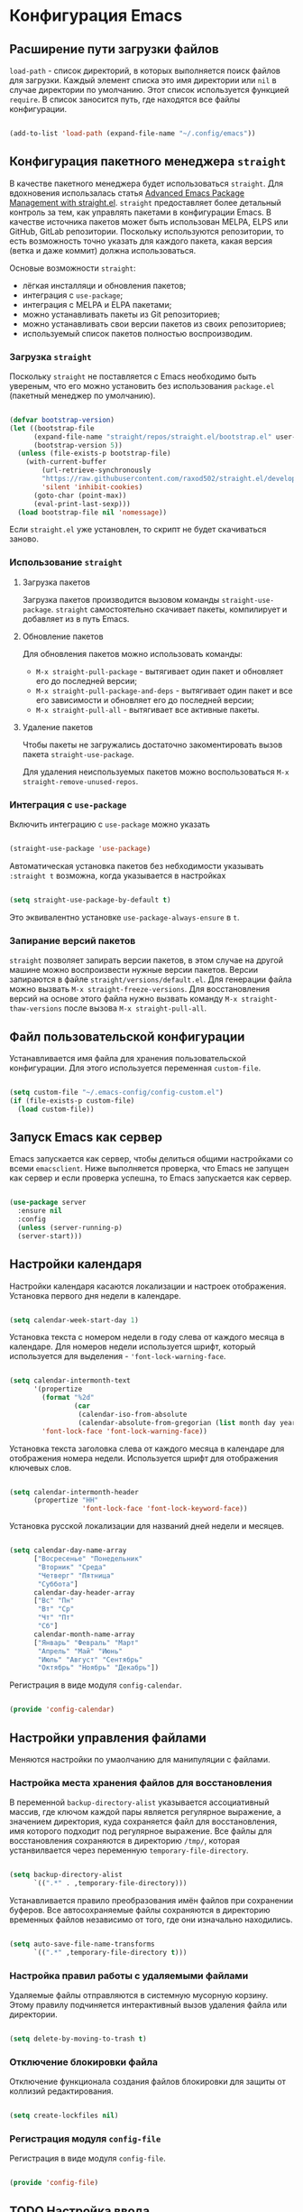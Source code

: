 * Конфигурация Emacs
** Расширение пути загрузки файлов

~load-path~ - список директорий, в которых выполняется поиск файлов для загрузки.
Каждый элемент списка это имя директории или ~nil~ в случае директории по умолчанию.
Этот список используется функцией ~require~.
В список заносится путь, где находятся все файлы конфигурации.

#+begin_src emacs-lisp :tangle ~/.config/emacs/init.el :mkdirp yes

(add-to-list 'load-path (expand-file-name "~/.config/emacs"))

#+end_src

** Конфигурация пакетного менеджера ~straight~

В качестве пакетного менеджера будет использоваться ~straight~.
Для вдохновения использалась статья [[https://systemcrafters.net/advanced-package-management/using-straight-el/][Advanced Emacs Package Management with straight.el]].
~straight~ предоставляет более детальный контроль за тем, как управлять пакетами в конфигурации Emacs. В качестве источника пакетов может быть использован MELPA, ELPS или GitHub, GitLab репозитории.
Поскольку используются репозитории, то есть возможность точно указать для каждого пакета, какая версия (ветка и даже коммит) должна использоваться.

Основые возможности ~straight~:
- лёгкая инсталляци и обновления пакетов;
- интеграция с ~use-package~;
- интеграция с MELPA и ELPA пакетами;
- можно устанавливать пакеты из Git репозиториев;
- можно устанавливать свои версии пакетов из своих репозиториев;
- используемый список пакетов полностью воспроизводим.

*** Загрузка ~straight~

Поскольку ~straight~ не поставляется с Emacs необходимо быть увереным, что его можно установить без использования ~package.el~ (пакетный менеджер по умолчанию).

#+begin_src emacs-lisp :tangle ~/.config/emacs/init.el :mkdirp yes

(defvar bootstrap-version)
(let ((bootstrap-file
      (expand-file-name "straight/repos/straight.el/bootstrap.el" user-emacs-directory))
      (bootstrap-version 5))
  (unless (file-exists-p bootstrap-file)
    (with-current-buffer
        (url-retrieve-synchronously
        "https://raw.githubusercontent.com/raxod502/straight.el/develop/install.el"
        'silent 'inhibit-cookies)
      (goto-char (point-max))
      (eval-print-last-sexp)))
  (load bootstrap-file nil 'nomessage))

#+end_src

Если ~straight.el~ уже установлен, то скрипт не будет скачиваться заново.

*** Использование ~straight~
**** Загрузка пакетов
Загрузка пакетов производится вызовом команды ~straight-use-package~.
~straight~ самостоятельно скачивает пакеты, компилирует и добавляет из в путь Emacs.

**** Обновление пакетов
Для обновления пакетов можно использовать команды:
- ~M-x straight-pull-package~ - вытягивает один пакет и обновляет его до последней версии;
- ~M-x straight-pull-package-and-deps~ - вытягивает один пакет и все его зависимости и обновляет его до последней версии;
- ~M-x straight-pull-all~ - вытягивает все активные пакеты.

**** Удаление пакетов
Чтобы пакеты не загружались достаточно закоментировать вызов пакета ~straight-use-package~.

Для удаления неиспользуемых пакетов можно воспользоваться ~M-x straight-remove-unused-repos~.

*** Интеграция с ~use-package~
Включить интеграцию с ~use-package~ можно указать

#+begin_src emacs-lisp :tangle ~/.config/emacs/init.el :mkdirp yes

(straight-use-package 'use-package)

#+end_src

Автоматическая установка пакетов без небходимости указывать ~:straight t~ возможна, когда указывается в настройках

#+begin_src emacs-lisp :tangle ~/.config/emacs/init.el :mkdirp yes

(setq straight-use-package-by-default t)

#+end_src

Это эквивалентно установке ~use-package-always-ensure~ в ~t~.

*** Запирание версий пакетов

~straight~ позволяет запирать версии пакетов, в этом случае на другой машине можно воспроизвести нужные версии пакетов. Версии запираются в файле ~straight/versions/default.el~.
Для генерации файла можно вызвать ~М-x straight-freeze-versions~.
Для восстановления версий на основе этого файла нужно вызвать команду ~M-x straight-thaw-versions~ после вызова ~M-x straight-pull-all~.

** Файл пользовательской конфигурации
Устанавливается имя файла для хранения пользовательской конфигурации.
Для этого используется переменная ~custom-file~.

#+begin_src emacs-lisp :tangle ~/.config/emacs/init.el :mkdirp yes

(setq custom-file "~/.emacs-config/config-custom.el")
(if (file-exists-p custom-file)
  (load custom-file))

#+end_src

** Запуск Emacs как сервер
Emacs запускается как сервер, чтобы делиться общими настройками со всеми ~emacsclient~.
Ниже выполняется проверка, что Emacs не запущен как сервер и если проверка успешна, то Emacs запускается как сервер.

#+begin_src emacs-lisp :tangle ~/.config/emacs/init.el :mkdirp yes

(use-package server
  :ensure nil
  :config
  (unless (server-running-p)
  (server-start)))

#+end_src

** Настройки календаря

Настройки календаря касаются локализации и настроек отображения.
Установка первого дня недели в календаре.

#+begin_src emacs-lisp :tangle ~/.config/emacs/config-calendar.el :mkdirp yes

(setq calendar-week-start-day 1)

#+end_src

Установка текста с номером недели в году слева от каждого месяца в календаре.
Для номеров недели используется шрифт, который используется для выделения - ~'font-lock-warning-face~.

#+begin_src emacs-lisp :tangle ~/.config/emacs/config-calendar.el :mkdirp yes

(setq calendar-intermonth-text
      '(propertize
        (format "%2d"
                (car
                 (calendar-iso-from-absolute
                 (calendar-absolute-from-gregorian (list month day year)))))
        'font-lock-face 'font-lock-warning-face))

#+end_src

Установка текста заголовка слева от каждого месяца в календаре для отображения номера недели. Используется шрифт для отображения ключевых слов.

#+begin_src emacs-lisp :tangle ~/.config/emacs/config-calendar.el :mkdirp yes

(setq calendar-intermonth-header
      (propertize "НН"
                  'font-lock-face 'font-lock-keyword-face))

#+end_src

Установка русской локализации для названий дней недели и месяцев.
#+begin_src emacs-lisp :tangle ~/.config/emacs/config-calendar.el :mkdirp yes

(setq calendar-day-name-array
      ["Восресенье" "Понедельник"
       "Вторник" "Среда"
       "Четверг" "Пятница"
       "Суббота"]
      calendar-day-header-array
      ["Вс" "Пн"
       "Вт" "Ср"
       "Чт" "Пт"
       "Сб"]
      calendar-month-name-array
      ["Январь" "Февраль" "Март"
       "Апрель" "Май" "Июнь"
       "Июль" "Август" "Сентябрь"
       "Октябрь" "Ноябрь" "Декабрь"])

#+end_src

Регистрация в виде модуля ~config-calendar~.

#+begin_src emacs-lisp :tangle ~/.config/emacs/config-calendar.el :mkdirp yes

(provide 'config-calendar)

#+end_src

** Настройки управления файлами
Меняются настройки по умаолчанию для манипуляции с файлами.

*** Настройка места хранения файлов для восстановления
В переменной ~backup-directory-alist~ указывается ассоциативный массив, где ключом каждой пары является регулярное выражение, а значением директория, куда сохраняется файл для восстановления, имя которого подходит под регулярное выражение.
Все файлы для восстановления сохраняются в директорию ~/tmp/~, которая устанвилвается через переменную ~temporary-file-directory~.

#+begin_src emacs-lisp :tangle ~/.config/emacs/config-file.el :mkdirp yes

(setq backup-directory-alist
      `((".*" . ,temporary-file-directory)))

#+end_src

Устанавливается правило преобразования имён файлов при сохранении буферов. Все автосохраняемые файлы сохраняются в директорию временных файлов независимо от того, где они изначально находились.

#+begin_src emacs-lisp :tangle ~/.config/emacs/config-file.el :mkdirp yes

(setq auto-save-file-name-transforms
      `((".*" ,temporary-file-directory t)))

#+end_src

*** Настройка правил работы с удаляемыми файлами

Удаляемые файлы отправляются в системную мусорную корзину.
Этому правилу подчиняется интерактивный вызов удаления файла или директории.

#+begin_src emacs-lisp :tangle ~/.config/emacs/config-file.el :mkdirp yes

(setq delete-by-moving-to-trash t)

#+end_src

*** Отключение блокировки файла

Отключение функционала создания файлов блокировки для защиты от коллизий редактирования.

#+begin_src emacs-lisp :tangle ~/.config/emacs/config-file.el :mkdirp yes

(setq create-lockfiles nil)

#+end_src

*** Регистрация модуля ~config-file~

Регистрация в виде модуля ~config-file~.

#+begin_src emacs-lisp :tangle ~/.config/emacs/config-file.el :mkdirp yes

(provide 'config-file)

#+end_src


** TODO Настройка ввода

#+begin_src emacs-lisp :tangle ~/.config/emacs/config-input.el :mkdirp yes

;;------------------------------------------------------------------------------
;; set default font
;;------------------------------------------------------------------------------

(if (find-font (font-spec :name "Iosevka Comfy"))
  (set-face-attribute 'default nil :font "Iosevka Comfy" :height 180))

;; Set the fixed pitch face
(if (find-font (font-spec :name "Iosevka Comfy"))
  (set-face-attribute 'fixed-pitch nil
                    :font "Iosevka Comfy"
                    :weight 'regular
                    :height 180))

;; ;; Set the fixed pitch face
;; (if (find-font (font-spec :name "JetBrains Mono"))
;;   (set-face-attribute 'fixed-pitch nil
;;                     :font "JetBrains Mono"
;;                     :weight 'regular
;;                     :height 180))

(if (find-font (font-spec :name "Iosevka Comfy Duo"))
  (set-face-attribute 'variable-pitch nil
                    ;; :font "Cantarell"
                    :font "Iosevka Comfy Duo"
                    :height 245
                    :weight 'regular))

;; (if (find-font (font-spec :name "Iosevka Aile"))
;;   (set-face-attribute 'variable-pitch nil
;;                     ;; :font "Cantarell"
;;                     :font "Iosevka Aile"
;;                     :height 245
;;                     :weight 'regular))


;;------------------------------------------------------------------------------
;; setup default input method to russian-computer
;;------------------------------------------------------------------------------
(setq default-input-method "russian-computer")


;;------------------------------------------------------------------------------
;; setup default coding system - UTF-8
;;------------------------------------------------------------------------------
(set-default-coding-systems 'utf-8)

;;------------------------------------------------------------------------------
;; disable beep sound
;;------------------------------------------------------------------------------
(setq visible-bell 1)
(setq ring-bell-function 'ignore)

(provide 'config-input)

#+end_src

** TODO Настройки буфера

#+begin_src emacs-lisp :tangle ~/.config/emacs/config-buffer.el :mkdirp yes

  ;;------------------------------------------------------------------------------
  ;; enable line numbers
  ;;------------------------------------------------------------------------------
  ;;(global-linum-mode t)


  ;;------------------------------------------------------------------------------
  ;; visualization of matching parens
  ;;------------------------------------------------------------------------------
  (show-paren-mode t)


  ;;------------------------------------------------------------------------------
  ;; list of tab stop positions
  ;;------------------------------------------------------------------------------
  (setq tab-stop-list (number-sequence 4 120 4))


  ;;------------------------------------------------------------------------------
  ;; show column in the mode line
  ;;------------------------------------------------------------------------------
  ;; (column-number-mode 1)

  (column-number-mode)
  (setq display-line-numbers 'relative)

  ;; Enable line numbers for some modes
  (dolist (mode '(;;text-mode-hook
		    ;;conf-mode-hook
		    prog-mode-hook))
    (add-hook mode (lambda () (display-line-numbers-mode 1))))
    ;; (add-hook mode (lambda () (highlight-indent-guides-mode 1))))

  ;; Override some modes which derive from the above
  (dolist (mode '(org-mode-hook))
    (add-hook mode (lambda () (display-line-numbers-mode 0))))
    ;; (add-hook mode (lambda () (highlight-indent-guides-mode 0))))

  ;;------------------------------------------------------------------------------
  ;; toggle line highlighting
  ;;------------------------------------------------------------------------------
  (global-hl-line-mode 1)


  ;;------------------------------------------------------------------------------
  ;; trailing whitespace is unnecessary
  ;;------------------------------------------------------------------------------
  (add-hook 'before-save-hook (lambda() (delete-trailing-whitespace)))

  ;;------------------------------------------------------------------------------
  ;; do not truncate lines
  ;;------------------------------------------------------------------------------
  (setq-default truncate-lines t)

  ;;------------------------------------------------------------------------------
  ;; getting rid of the “yes or no” prompt and replace it with “y or n”
  ;;------------------------------------------------------------------------------
  (fset 'yes-or-no-p 'y-or-n-p)

  ;;------------------------------------------------------------------------------
  ;; getting rid the annoying confirmation if a file or ddddddd dddd
  ;; buffer does not exist when you use C-x C-f or C-x b.
  ;; ------------------------------------------------------------------------------
  (setq confirm-nonexistent-file-or-buffer nil)

  ;;------------------------------------------------------------------------------
  ;; kill a buffer with a live process attached to it
  ;;------------------------------------------------------------------------------
  (setq kill-buffer-query-functions
    (remq 'process-kill-buffer-query-function
	    kill-buffer-query-functions))

  ;;------------------------------------------------------------------------------
  ;; Whether to add a newline automatically at the end of the file.
  ;; A value of t means do this only when the file is about to be saved.
  ;;------------------------------------------------------------------------------
  (setq require-final-newline t)


  ;; helps with easily switching between windows based on a predefined set of keys used to identify each.
  (use-package ace-window
    :bind (("M-o" . ace-window))
    :custom
    (aw-scope 'frame)
    (aw-keys '(?a ?s ?d ?f ?g ?h ?j ?k ?l))
    (aw-minibuffer-flag t)
    :config
    (ace-window-display-mode 1))

  (use-package anzu
    :after isearch
    ;; :disabled				; using ivy + swiper
    :config
    (global-anzu-mode))

(use-package multiple-cursors
  :requires (cl-lib)
  :custom
  (mc/always-run-for-all t)
  :bind
  (("C-M-<mouse-3>" . mc/add-cursor-on-click)))


(use-package page-break-lines)

(use-package emojify
  :requires (seq ht)
  :commands emojify-mode)


  (provide 'config-buffer)

#+end_src


** TODO Настройки минибуфера

#+begin_src emacs-lisp :tangle ~/.config/emacs/config-minibuffer.el :mkdirp yes

      ;; Enable richer annotations using the Marginalia package
      (use-package marginalia
	;; Either bind `marginalia-cycle` globally or only in the minibuffer
	:bind (;; ("M-A" . marginalia-cycle)
	       :map minibuffer-local-map
	       ("M-A" . marginalia-cycle))
	;; The :init configuration is always executed (Not lazy!)
	:init
	;; Must be in the :init section of use-package such that the mode gets
	;; enabled right away. Note that this forces loading the package.
	(marginalia-mode))

      (use-package embark
	:bind
	(("C-." . embark-act)))


	;; Enable vertico
	(use-package vertico
	  :straight (:files (:defaults "extensions/*"))
	  :init
	  (vertico-mode)

	  ;; Grow and shrink the Vertico minibuffer
	  (setq vertico-resize t)

	  ;; Optionally enable cycling for `vertico-next' and `vertico-previous'.
	  (setq vertico-cycle t)
	  (setq vertico-multiform-commands
		   '((consult-line reverse buffer)
		     (consult-imenu reverse buffer)
		     (consult-grep reverse buffer)))

	   ;; (setq vertico-multiform-categories
	   ;;       '((file buffer grid)
	   ;;         (imenu (:not indexed mouse))
	   ;;         (symbol (vertico-sort-function . vertico-sort-alpha))))

	  (vertico-multiform-mode))

	;; Optionally use the `orderless' completion style. See
	;; `+orderless-dispatch' in the Consult wiki for an advanced Orderless style
	;; dispatcher. Additionally enable `partial-completion' for file path
	;; expansion. `partial-completion' is important for wildcard support.
	;; Multiple files can be opened at once with `find-file' if you enter a
	;; wildcard. You may also give the `initials' completion style a try.
	(use-package orderless
	  :init
	  ;; Configure a custom style dispatcher (see the Consult wiki)
	  ;; (setq orderless-style-dispatchers '(+orderless-dispatch)
	  ;;       orderless-component-separator #'orderless-escapable-split-on-space)
	  (setq completion-styles '(orderless basic)
		  completion-category-defaults nil
		  completion-category-overrides '((file (styles . (partial-completion))))))

    ;; Example configuration for Consult
    (use-package consult
      ;; Replace bindings. Lazily loaded due by `use-package'.
      :bind (;; C-c bindings in `mode-specific-map'
	     ("C-c M-x" . consult-mode-command)
	     ("C-c h" . consult-history)
	     ("C-c k" . consult-kmacro)
	     ("C-c m" . consult-man)
	     ("C-c i" . consult-info)
	     ([remap Info-search] . consult-info)
	     ;; C-x bindings in `ctl-x-map'
	     ("C-x M-:" . consult-complex-command)     ;; orig. repeat-complex-command
	     ("C-x b" . consult-buffer)                ;; orig. switch-to-buffer
	     ("C-x 4 b" . consult-buffer-other-window) ;; orig. switch-to-buffer-other-window
	     ("C-x 5 b" . consult-buffer-other-frame)  ;; orig. switch-to-buffer-other-frame
	     ("C-x r b" . consult-bookmark)            ;; orig. bookmark-jump
	     ("C-x p b" . consult-project-buffer)      ;; orig. project-switch-to-buffer
	     ;; Custom M-# bindings for fast register access
	     ("M-#" . consult-register-load)
	     ("M-'" . consult-register-store)          ;; orig. abbrev-prefix-mark (unrelated)
	     ("C-M-#" . consult-register)
	     ;; Other custom bindings
	     ("M-y" . consult-yank-pop)                ;; orig. yank-pop
	     ;; M-g bindings in `goto-map'
	     ("M-g e" . consult-compile-error)
	     ("M-g f" . consult-flymake)               ;; Alternative: consult-flycheck
	     ("M-g g" . consult-goto-line)             ;; orig. goto-line
	     ("M-g M-g" . consult-goto-line)           ;; orig. goto-line
	     ("M-g o" . consult-outline)               ;; Alternative: consult-org-heading
	     ("M-g m" . consult-mark)
	     ("M-g k" . consult-global-mark)
	     ("M-g i" . consult-imenu)
	     ("M-g I" . consult-imenu-multi)
	     ;; M-s bindings in `search-map'
	     ("M-s d" . consult-find)
	     ("M-s D" . consult-locate)
	     ("M-s g" . consult-grep)
	     ("M-s G" . consult-git-grep)
	     ("M-s r" . consult-ripgrep)
	     ("M-s l" . consult-line)
	     ("M-s L" . consult-line-multi)
	     ("M-s k" . consult-keep-lines)
	     ("M-s u" . consult-focus-lines)
	     ;; Isearch integration
	     ("M-s e" . consult-isearch-history)
	     :map isearch-mode-map
	     ("M-e" . consult-isearch-history)         ;; orig. isearch-edit-string
	     ("M-s e" . consult-isearch-history)       ;; orig. isearch-edit-string
	     ("M-s l" . consult-line)                  ;; needed by consult-line to detect isearch
	     ("M-s L" . consult-line-multi)            ;; needed by consult-line to detect isearch
	     ;; Minibuffer history
	     :map minibuffer-local-map
	     ("M-s" . consult-history)                 ;; orig. next-matching-history-element
	     ("M-r" . consult-history))                ;; orig. previous-matching-history-element

      ;; Enable automatic preview at point in the *Completions* buffer. This is
      ;; relevant when you use the default completion UI.
      :hook (completion-list-mode . consult-preview-at-point-mode)

      ;; The :init configuration is always executed (Not lazy)
      :init

      ;; Optionally configure the register formatting. This improves the register
      ;; preview for `consult-register', `consult-register-load',
      ;; `consult-register-store' and the Emacs built-ins.
      (setq register-preview-delay 0.5
	    register-preview-function #'consult-register-format)

      ;; Optionally tweak the register preview window.
      ;; This adds thin lines, sorting and hides the mode line of the window.
      (advice-add #'register-preview :override #'consult-register-window)

      ;; Use Consult to select xref locations with preview
      (setq xref-show-xrefs-function #'consult-xref
	    xref-show-definitions-function #'consult-xref)

      ;; Configure other variables and modes in the :config section,
      ;; after lazily loading the package.
      :config

      ;; Optionally configure preview. The default value
      ;; is 'any, such that any key triggers the preview.
      ;; (setq consult-preview-key 'any)
      ;; (setq consult-preview-key "M-.")
      ;; (setq consult-preview-key '("S-<down>" "S-<up>"))
      ;; For some commands and buffer sources it is useful to configure the
      ;; :preview-key on a per-command basis using the `consult-customize' macro.
      (consult-customize
       consult-theme :preview-key '(:debounce 0.2 any)
       consult-ripgrep consult-git-grep consult-grep
       consult-bookmark consult-recent-file consult-xref
       consult--source-bookmark consult--source-file-register
       consult--source-recent-file consult--source-project-recent-file
       ;; :preview-key "M-."
       :preview-key '(:debounce 0.4 any))

      ;; Optionally configure the narrowing key.
      ;; Both < and C-+ work reasonably well.
      (setq consult-narrow-key "<") ;; "C-+"

      ;; Optionally make narrowing help available in the minibuffer.
      ;; You may want to use `embark-prefix-help-command' or which-key instead.
      (define-key consult-narrow-map (vconcat consult-narrow-key "?") #'consult-narrow-help)

      ;; By default `consult-project-function' uses `project-root' from project.el.
      ;; Optionally configure a different project root function.
      ;;;; 1. project.el (the default)
      ;; (setq consult-project-function #'consult--default-project--function)
      ;;;; 2. vc.el (vc-root-dir)
      ;; (setq consult-project-function (lambda (_) (vc-root-dir)))
      ;;;; 3. locate-dominating-file
      ;; (setq consult-project-function (lambda (_) (locate-dominating-file "." ".git")))
      ;;;; 4. projectile.el (projectile-project-root)
      ;; (autoload 'projectile-project-root "projectile")
      ;; (setq consult-project-function (lambda (_) (projectile-project-root)))
      ;;;; 5. No project support
      ;; (setq consult-project-function nil)
    )

(use-package embark-consult)
(use-package consult-recoll)


  (use-package which-key
    :init (which-key-mode)
    :config
    (setq which-key-idle-delay 0.3))

(use-package savehist
  :config
  (setq history-length 25)
  (savehist-mode 1))

(provide 'config-minibuffer)

#+end_src


** TODO Настройка строки состояния

#+begin_src emacs-lisp :tangle ~/.config/emacs/config-statusbar.el :mkdirp yes

(use-package nerd-icons)

(use-package nerd-icons-dired
  :after (nerd-icons)
  :hook
  (dired-mode . nerd-icons-dired-mode))

(use-package nerd-icons-completion
  :after marginalia
  :config
  (nerd-icons-completion-mode)
  (add-hook 'marginalia-mode-hook #'nerd-icons-completion-marginalia-setup))

  (use-package shrink-path)

  (use-package doom-modeline
    :ensure t
    ;; :after (all-the-icons shrink-path dash)
    :after
	  (nerd-icons shrink-path)
    :custom
	  (doom-modeline-height 20)
	  (doom-modeline-buffer-file-name-style 'truncate-all)
	  (doom-modeline-buffer-encoding t)
	  (doom-modeline-vcs-max-length 20)
    :custom-face
	  (mode-line-highlight ((t (:inherit doom-modeline-bar :foreground "black"))))
	  (doom-modeline-buffer-path ((t (:inherit font-lock-comment-face :slant normal))))
    :config
	  (column-number-mode)
    :init
	  (doom-modeline-mode))

  (setq display-time-24hr-format 't)
  (display-time)

  (provide 'config-statusbar)

#+end_src


** TODO Поиск файлов

#+begin_src emacs-lisp :tangle ~/.config/emacs/config-search.el :mkdirp yes
  (use-package ripgrep)

  (use-package deadgrep
  :commands deadgrep
  :bind
  (
   :map deadgrep-mode-map
	("C-c C-e" . deadgrep-edit-mode)))


  (provide 'config-search)


#+end_src


** TODO Темы

#+begin_src emacs-lisp :tangle ~/.config/emacs/config-themes.el :mkdirp yes

  (use-package doom-themes)
  (use-package spacegray-theme)
  (use-package modus-themes)
  (use-package kaolin-themes)
  (use-package tommyh-theme)
  (use-package gruvbox-theme)
  (use-package cyberpunk-theme)
  (use-package ample-theme)
  (use-package moe-theme)
  (use-package alect-themes)
  (use-package afternoon-theme)
  (use-package flatland-theme)
  (use-package gruber-darker-theme)
  (use-package clues-theme)

  (provide 'config-themes)

#+end_src


** TODO Настройка Org

#+begin_src emacs-lisp :tangle ~/.config/emacs/config-org.el :mkdirp yes

(defun mz/org-mode-setup ()
  (org-indent-mode)
  ;; (variable-pitch-mode 1)
  (auto-fill-mode 0)
  (visual-line-mode 1)
  ;; test org-modern
  ;; (mz/set-org-face-attributes)
  ;; (diminish org-indent-mode)
  ;; (global-linum-mode 0) - https://github.com/emacsorphanage/git-gutter/pull/222
  (global-display-line-numbers-mode nil))

;; --------------------------
;; Handling file properties for ‘CREATED’ & ‘LAST_MODIFIED’
;; from https://github.com/zaeph/.emacs.d/blob/4548c34d1965f4732d5df1f56134dc36b58f6577/init.el#L2822-L2875
;;      https://org-roam.discourse.group/t/update-a-field-last-modified-at-save/321
;; --------------------------
(defun mz/org-find-time-file-property (property &optional anywhere)
"Return the position of the time file PROPERTY if it exists.
When ANYWHERE is non-nil, search beyond the preamble."
  (save-excursion
    (goto-char (point-min))
    (let ((first-heading
           (save-excursion
             (re-search-forward org-outline-regexp-bol nil t))))
      (when (re-search-forward (format "^#\\+%s:" property)
                               (if anywhere nil first-heading)
                               t)
        (point)))))

(defun mz/org-has-time-file-property-p (property &optional anywhere)
"Return the position of time file PROPERTY if it is defined.
As a special case, return -1 if the time file PROPERTY exists but
is not defined."
  (when-let ((pos (mz/org-find-time-file-property property anywhere)))
    (save-excursion
      (goto-char pos)
      (if (and (looking-at-p " ")
               (progn (forward-char)
                      (org-at-timestamp-p 'lax)))
          pos
        -1))))

(defun mz/org-set-time-file-property (property &optional anywhere pos)
"Set the time file PROPERTY in the preamble.
When ANYWHERE is non-nil, search beyond the preamble.
If the position of the file PROPERTY has already been computed,
it can be passed in POS."
  (when-let ((pos (or pos
                      (mz/org-find-time-file-property property))))
    (save-excursion
      (goto-char pos)
      (if (looking-at-p " ")
          (forward-char)
        (insert " "))
      (delete-region (point) (line-end-position))
      (let* ((now (format-time-string "[%Y-%m-%d %a %H:%M]")))
        (insert now)))))

(defun mz/org-set-last-modified ()
  "Update the LAST_MODIFIED file property in the preamble."
  (when (derived-mode-p 'org-mode)
    (mz/org-set-time-file-property "LAST_MODIFIED")))


    (use-package org
	:hook ((org-agenda-mode . hack-dir-local-variables-non-file-buffer)
	       (org-mode . mz/org-mode-setup)
	       (before-save . mz/org-set-last-modified))
	:init
	(add-hook 'org-agenda-mode-hook #'hack-dir-local-variables-non-file-buffer)
	(add-hook 'org-mode-hook #'mz/org-mode-setup)
	(add-hook 'before-save-hook #'mz/org-set-last-modified)
	(org-babel-do-load-languages
	 'org-babel-load-languages
	 '((dot . t)
	   (shell  . t)
	   (plantuml . t)))
	:hook
	(org-babel-after-execute . org-redisplay-inline-images)
	:custom
	(org-edit-src-content-indentation 0)
	(org-plantuml-jar-path
	 (expand-file-name "~/.emacs.d/plantuml.jar"))
	(org-confirm-babel-evaluate nil)
	(org-latex-pdf-process
	 '("%latex -shell-escape -interaction nonstopmode -output-directory %o %f"
	   "bibtex %b"
	   "%latex -shell-escape -interaction nonstopmode -output-directory %o %f"
	   "%latex -shell-escape -interaction nonstopmode -output-directory %o %f"))
	:config
	  (setq
	      ;; Edit settings
	      org-auto-align-tags t
	      org-tags-column 90
	      org-fold-catch-invisible-edits 'show-and-error
	      org-special-ctrl-a/e t
	      org-insert-heading-respect-content t

	      ;; Org styling, hide markup etc.
	      org-hide-emphasis-markers t
	      org-pretty-entities t
	      org-ellipsis "…"

	      ;; Agenda styling
	      org-agenda-tags-column 0
	      org-agenda-block-separator ?─
	      org-agenda-time-grid
	      '((daily today require-timed)
	      (800 1000 1200 1400 1600 1800 2000)
	      " ┄┄┄┄┄ " "┄┄┄┄┄┄┄┄┄┄┄┄┄┄┄")
	      org-agenda-current-time-string
	      "◀── now ─────────────────────────────────────────────────"
	      org-enforce-todo-checkbox-dependencies t
	      org-track-ordered-property-with-tag t
	      org-enforce-todo-dependencies t
	      org-startup-folded 'content
	      org-cycle-separator-lines 2
	      )

	;; test org-modern
	;; (setq org-ellipsis " ▾"
	;; 	org-hide-emphasis-markers t
	;; 	org-src-fontify-natively t
	;;       org-fontify-quote-and-verse-blocks t
	;;       org-src-tab-acts-natively t
	;;       org-edit-src-content-indentation 2
	;;       org-hide-block-startup nil
	;;       org-src-preserve-indentation nil
	;;       org-startup-folded 'content
	;;       org-cycle-separator-lines 2
	;;       org-enforce-todo-dependencies t
	;;       org-track-ordered-property-with-tag t
	;;       org-enforce-todo-checkbox-dependencies t)

	(org-toggle-pretty-entities) ;; visual display of super- and subscripts

	(global-set-key "\C-cl" 'org-store-link)
	(global-set-key "\C-ca" 'org-agenda)

	(add-to-list 'auto-mode-alist '("\\.org\\'" . org-mode))

	(setq org-agenda-custom-commands
	      '(("s" "Текущий спринт"
		 ((tags-todo "LEVEL>2+@work+sprint/WAITING"
			     ((org-agenda-overriding-header "\nТекущий спринт. В ожидании\n")
			      (org-agenda-block-separator nil)
			      (org-agenda-prefix-format "")))
		  (tags-todo "LEVEL>2+@work+sprint/NEXT"
			     ((org-agenda-overriding-header "\nТекущий спринт. Следующие задачи\n")
			      (org-agenda-block-separator nil)
			      (org-agenda-prefix-format "")))
		  (tags-todo "LEVEL>2+@work+sprint+TODO=\"IN-PROGRESS\""
			     ((org-agenda-overriding-header "\nТекущий спринт. В работе\n")
			      (org-agenda-block-separator nil)
			      (org-agenda-prefix-format "")))
		  (tags-todo "LEVEL=2+@work+sprint+TODO=\"PROJ\""
			     ((org-agenda-overriding-header "\nТекущий спринт. Проекты\n")
			      (org-agenda-block-separator nil)
			      (org-agenda-remove-tags 't)
			      (org-agenda-prefix-format "")))
		  (agenda "" ((org-agenda-span 7)
			      (org-agenda-prefix-format "%-12:c%?-12t% s")
			      (org-deadline-warning-days 0)
			      (org-agenda-block-separator nil)
			      (org-scheduled-past-days 0)
			    ;; We don't need the `org-agenda-date-today'
			    ;; highlight because that only has a practical
			    ;; utility in multi-day views.
			      (org-agenda-day-face-function (lambda (date) 'org-agenda-date))
			      (org-agenda-format-date "%A %-e %B %Y")
			      (org-agenda-overriding-header "\nАгенда\n")))
		))))

	(require 'org-indent)
	(require 'org-faces)
	(require 'org-tempo)
	;; This is needed as of Org 9.2
	(require 'org-tempo)
	(require 'org-protocol)

	(add-to-list 'org-structure-template-alist '("sh" . "src sh"))
	(add-to-list 'org-structure-template-alist '("el" . "src emacs-lisp"))
	(add-to-list 'org-structure-template-alist '("py" . "src python"))
	(add-to-list 'org-structure-template-alist '("go" . "src go"))
	(add-to-list 'org-structure-template-alist '("yaml" . "src yaml"))
	(add-to-list 'org-structure-template-alist '("json" . "src json"))

	(setq org-todo-repeat-to-state "REPEATING")
	(setq org-refile-targets (quote ((nil :maxlevel . 9)
					 (org-agenda-files :maxlevel . 9))))
	(setq org-agenda-files (list "~/Documents/Org/Inbox.org"
				     "~/Documents/Org/GTD.org"
				     "~/Documents/Org/Work.org"
				     "~/Documents/Org/habits.org"))

	(setq org-capture-templates
	      '(("w"
		  "Default template"
		  entry
		  (file+headline "~/Documents/Org/references.org" "References")
		  "** %:description\n\n  %:link \n\n %:initial"
		  :empty-lines 1
		  :kill-client t)
		("p"
		  "Browser capture selected text"
		  entry
		  (file+headline "~/Documents/Org/references.org" "References")
		  "** %:description\n\n  %:link \n\n %:initial \n\n "
		  :empty-lines 1
		  :kill-client t)
		("L"
		  "Browser capture page"
		  entry
		  (file+headline "~/Documents/Org/references.org" "References")
		  "** %:link \n\n "
		  :empty-lines 1
		  :kill-client t)
		("e" "Drill card Russian <-> English"
		  entry
		  (file+headline "~/Documents/Org/drill/en-rus.org" "Cards")
		  (file "~/.emacs-config/drill-en-rus.orgcptmpl"))
		("i" "Inbox")
		("iy" "Inbox YouTube" entry
		 (file "~/Documents/Org/Inbox.org")
		 "* Посмотреть видео [[%^{YouTube Link}][%^{YouTube Title}]] :youtube:\n %?")
		("ia" "Inbox Article" entry
		 (file "~/Documents/Org/Inbox.org")
		 "* Прочитать статью [[%^{Article Link}][%^{Article Title}]] :article:\n %^{Description} %?")))

	(setq org-agenda-start-with-log-mode t)
	(setq org-log-done 'time)
	(setq org-log-into-drawer t)
	(setq org-agenda-include-diary t)
	(setq org-agenda-skip-deadline-if-done t)
	(setq org-agenda-skip-scheduled-if-done t)
	(setq org-agenda-start-on-weekday nil))

  ;; test org-modern
  (use-package org-superstar
    :after org
    :init
    ;; (setq org-superstar-special-todo-items t)
    :hook (org-mode . (lambda () (org-superstar-mode 1))))

  (require 'ox-md)

  (use-package emacsql)

  ;; (use-package emacsql-sqlite)

  (defun mz/get-org-roam-back-link (file)
  (let (link)
    (when file
	(with-current-buffer
	    (get-file-buffer file)
	  (org-link-make-string
	   (concat "id:" (org-entry-get 1 "ID"))
	   (org-roam-node-title (org-roam-node-from-id (org-entry-get 1 "ID"))))))))

(use-package org-roam
  :after (dash f org emacsql emacsql-sqlite magit-section)
  :init
  (setq org-roam-v2-ack t)
  :custom
  (org-roam-directory "~/Documents/Org/Roam")
  (org-roam-node-display-template "${title:80} ${tags:60}")
  (org-roam-capture-templates
    '(("d" "default" plain "%?" :if-new
	 (file+head "%<%Y%m%d%H%M%S>.org" "#+TITLE: ${title}\n#+CREATED: %U\n#+LAST_MODIFIED: %U\n#+ROAM_ALIASES: \n#+FILETAGS: ")
	 :unnarrowed t)
    ("e" "entry" entry "%i"
	:target (file+head
		      "%<%Y%m%d%H%M%S>.org"
		      "#+TITLE: ${title}\n#+CREATED: %U\n#+LAST_MODIFIED: %U\n#+ROAM_ALIASES: \n#+FILETAGS: \n\nsource::%(mz/get-org-roam-back-link (org-capture-get :original-file))\n\n")
		      :unnarrowed t)))

  :bind (("C-c n l" . org-roam-buffer-toggle)
	   ("C-c n f" . org-roam-node-find)
	   ("C-c n i" . org-roam-node-insert)
	   :map org-mode-map
	   ("C-M-i"   . completion-at-point))
  :config
  (org-roam-db-autosync-enable))

(use-package org-roam-ui
  :after org-roam
  :straight
    (:host github :repo "org-roam/org-roam-ui" :branch "main" :files ("*.el" "out"))
  :config
  (setq org-roam-ui-sync-theme t
	  org-roam-ui-follow t
	  org-roam-ui-update-on-save t
	  org-roam-ui-open-on-start t))

(use-package org-ql)

(use-package deft
  :after org-roam
  :bind
  ("C-c n d" . deft)
  :custom
  (deft-recursive t)
  (deft-use-filter-string-for-filename t)
  (deft-default-extension "org")
  (deft-directory org-roam-directory))

(use-package org-roam-ql
  :straight (org-roam-ql :type git :host github :repo "ahmed-shariff/org-roam-ql"
                         :files (:defaults (:exclude "org-roam-ql-ql.el")))
  :after (org-roam)
  :bind ((:map org-roam-mode-map
               ;; Have org-roam-ql's transient available in org-roam-mode buffers
               ("v" . org-roam-ql-buffer-dispatch)
               :map minibuffer-mode-map
               ;; Be able to add titles in queries while in minibuffer.
               ;; This is similar to `org-roam-node-insert', but adds
               ;; only title as a string.
               ("C-c n i" . org-roam-ql-insert-node-title))))

(straight-use-package '(org-similarity :type git :host github :repo
    "brunoarine/org-similarity" :branch "main"))
(use-package org-similarity
	     :init
	    ;; Directory to scan for possibly similar documents.
	    ;; org-roam users might want to change it to `org-roam-directory'.
	    (setq org-similarity-directory "~/Documents/Org/Roam")

	    ;; Filename extension to scan for similar text. By default, it will
            ;; only scan Org-mode files, but you can change it to scan other
            ;; kind of files as well.
            (setq org-similarity-file-extension-pattern "*.org")

	    ;; Changing this value will impact stopwords filtering and word stemmer.
	    ;; The following languages are supported: Arabic, Danish, Dutch, English, Finnish,
            ;; French, German, Hungarian, Italian, Norwegian, Portuguese, Romanian, Russian,
            ;; Spanish and Swedish.
            (setq org-similarity-language "russian")

	    ;; Algorithm to use when generating the scores list. The possible choices are
	    ;; `tfidf' or `bm25'. Default is `tfidf' and it generally works better in
            ;; most cases. However, `bm25' may be a bit more robust in rare cases, depending
            ;; on the size of your notes.
            (setq org-similarity-algorithm "tfidf")

            ;; How many similar entries to list at the end of the buffer.
            (setq org-similarity-number-of-documents 10)

	    ;; Minimum document size (in number of characters) to be included in the corpus.
            ;; It includes every character, including the file properties drawer.
            ;; Default is 0 (include all documents, even empty ones).
            (setq org-similarity-min-chars 0)

            ;; Whether to prepend the list entries with similarity scores.
            (setq org-similarity-show-scores 't)

	    ;; Similarity score threshold. All results with a similarity score below this
            ;; value will be omitted from the final list.
            ;; Default is 0.05.
            (setq org-similarity-threshold 0.05)

	    ;; Whether the resulting list of similar documents will point to ID property or
            ;; filename. Default is nil.
            ;; However, I recommend setting it to `t' if you use `org-roam' v2.
            (setq org-similarity-use-id-links 't)

            ;; Scan for files inside `org-similarity-directory' recursively.
            (setq org-similarity-recursive-search nil)

	    ;; Filepath to a custom Python interpreter (e.g. '/path/to/venv/bin/python'
	    ;; If the package's requirements aren't met, `org-similarity' will try to
	    ;; install or upgrade them automatically. If `nil', the package will create
	    ;; and use a virtual environment in the same directory where `org-similarity'
	    ;; is located (usually `~/.emacs.d/.local' if you installed via a package
            ;; manager, or in the path where you cloned this repo and loaded the package
            ;; manually).
            (setq org-similarity-custom-python-interpreter "/usr/bin/python3")

	    ;; Remove first result from the scores list. Useful if the current buffer is
            ;; saved in the searched directory, and you don't want to see it included
            ;; in the list. Default is nil."
            (setq org-similarity-remove-first nil)

            ;; Text to show in the list heading. You can set it to "" if you
            ;; wish to hide the heading altogether.
            (setq org-similarity-heading "** Related notes")

	    ;; String to prepend the list items. You can set it to "* " to turn each
            ;; item into org headings, or "- " to turn them into an unordered org list.
            ;; Set the variable to "" to hide prefixes.
            (setq org-similarity-prefix "- ")

	    ;; Ignore org front-matter when calculating similarity scores.  This option can
	    ;; be useful if you think the results are inappropriately biased due to the
            ;; presence of some values in the the Org files' Properties drawer, like
            ;; filetags or categories.
            (setq org-similarity-ignore-frontmatter nil))

(use-package consult-org-roam
   :ensure t
   :after org-roam
   :init
   (require 'consult-org-roam)
   ;; Activate the minor mode
   (consult-org-roam-mode 1)
   :custom
   ;; Use `ripgrep' for searching with `consult-org-roam-search'
   (consult-org-roam-grep-func #'consult-ripgrep)
   ;; Configure a custom narrow key for `consult-buffer'
   (consult-org-roam-buffer-narrow-key ?r)
   ;; Display org-roam buffers right after non-org-roam buffers
   ;; in consult-buffer (and not down at the bottom)
   (consult-org-roam-buffer-after-buffers t)
   :config
   ;; Eventually suppress previewing for certain functions
   (consult-customize
    consult-org-roam-forward-links
    :preview-key "M-.")
   :bind
   ;; Define some convenient keybindings as an addition
   ("C-c n e" . consult-org-roam-file-find)
   ("C-c n b" . consult-org-roam-backlinks)
   ("C-c n B" . consult-org-roam-backlinks-recursive)
   ("C-c n l" . consult-org-roam-forward-links)
   ("C-c n r" . consult-org-roam-search))

(use-package org-recoll)



  (provide 'config-org)

#+end_src


** TODO Разработка ПО

#+begin_src emacs-lisp :tangle ~/.config/emacs/config-development.el :mkdirp yes

(setq display-line-numbers 'relative)

(use-package magit
  :ensure t)
;; (use-package git-commit)
;; (use-package magit-section)
;; (use-package magit
;;   :after (dash git-commit transient with-editor)
;;   :commands magit)

;; (use-package magit
;;   :commands magit)

(use-package projectile
  :ensure t
  :init
  (projectile-mode +1)
  :config
  (setq projectile-auto-discover nil)
  (projectile-register-project-type 'dotnet-sln #'projectile-dotnet-project-p
                                    :project-file '("?*.sln")
                                    :compile "dotnet build"
                                    :run "dotnet run"
                                    :test "dotnet test")
  :custom
  (projectile-project-root-functions
   '(projectile-root-marked))
  :bind (:map projectile-mode-map
              ;; ("s-p" . projectile-command-map)
              ("C-c p" . projectile-command-map)))

(use-package highlight-indent-guides
  :custom
  (highlight-indent-guides-method 'character)
  (highlight-indent-guides-responsive 'top)
  (highlight-indent-guides-auto-enabled nil)
  :hook
  (prog-mode . highlight-indent-guides-mode))

(use-package yaml-mode
  :mode "\\.yaml\\'")

(use-package markdown-mode
  :mode "\\.md\\'"
  :custom (markdown-header-scaling t))

(use-package vterm
  :commands vterm
  :config
  (setq vterm-max-scrollback 10000))

(use-package elm-mode)

(use-package yasnippet
  :after (cl-lib)
  :config (yas-global-mode))

(use-package yasnippet-snippets
  :after (yasnippet cl-lib))

(use-package elixir-mode)

(use-package dap-mode)

(use-package company
  :bind (:map company-active-map
              ("C-n" . company-select-next)
              ("C-p" . company-select-previous))
  :config
  (setq company-idle-delay 0.3)
  (global-company-mode t))
;; or use :hook (elm-mode . company-mode))

(use-package lsp-mode
  :after (dash f ht spinner lv elixir-mode)
  :init
  (setq lsp-keymap-prefix "C-c l"
        lsp-eldoc-render-all t
	lsp-elm-trace-server t)
  ;; lsp-enable-file-watchers nil
  ;; read-process-output-max (* 1024 1024)  ; 1 mb
  ;; lsp-completion-provider :capf
  ;; lsp-idle-delay 0.500)
  (add-to-list 'exec-path "~/.elixir-language-server")
  ;;  :hook ((elm-mode elixir-mode go-mode haskell-mode) . #'lsp-deferred)
  :hook ((elm-mode elixir-mode go-mode) . #'lsp-deferred)
  ;; (elixir-mode . #'lsp-deffered)
  ;; (java-mode . #'lsp-deferred)
  ;; (kotlin-mode . #'lsp-deferred)
  ;; (lsp-mode . lsp-enable-which-key-integration))
  :commands lsp)

(use-package lsp-ui
  :after (dash lsp-mode markdown-mode)
  :commands lsp-ui-mode)

(use-package graphviz-dot-mode
  :config
  (setq graphviz-dot-indent-width 4))

(use-package ledger-mode)

(use-package fsharp-mode
  :config
  (setq inferior-fsharp-program "/usr/bin/dotnet fsi --readline-"))


;; (use-package consult-eglot)

(use-package consult-company
  :config
  (define-key company-mode-map [remap completion-at-point] #'consult-company))

(use-package consult-projectile
  :straight (consult-projectile :type git :host gitlab :repo "OlMon/consult-projectile" :branch "master"))

(use-package yafolding)

(use-package rainbow-delimiters
  :hook (prog-mode . rainbow-delimiters-mode))

(use-package docker
  :requires (dash docker-tramp json-mode s tablist transient)
  :commands docker)

(use-package dockerfile-mode
  :mode "Dockerfile\\'")

(use-package docker-compose-mode
  :requires (dash yaml-mode)
  :mode "docker-compose\\'")

;; (use-package eglot-fsharp)

(use-package eldoc-box
  :custom
  (eldoc-box-max-pixel-width 850))

(use-package eglot
  :preface
  (defun mz/eglot-eldoc ()
    (setq eldoc-documentation-strategy
	  'eldoc-documentation-compose-eagerly))
  :hook ((eglot-managed-mode . mz/eglot-eldoc)
	 (haskell-mode . eglot-ensure))
  :custom
  (eglot-autoshutdown t)
  )

(add-hook 'eglot-managed-mode-hook #'eldoc-box-hover-mode t)

(use-package go-mode
  :mode "\\.go\\'"
  :config
  ;; (setq gofmt-args '("-tabs=false" "-tabwidth=4" "-w=true"))
  (defun mz/go-mode-setup ()
    "Basic Go mode setup."
    (add-hook 'before-save-hook #'lsp-format-buffer t t)
    (add-hook 'before-save-hook #'lsp-organize-imports t t))
  (add-hook 'go-mode-hook #'mz/go-mode-setup)
  (setq-default tab-width 4)
  (setq-default gofmt-command "goimports"))

(use-package haskell-mode
  :mode "\\.hs\\'"
  )

(use-package lua-mode
  :straight t
  :mode "\\.lua$"
  :init
  (setq lua-indent-level 4))

;; (use-package rust-mode
;;   :custom
;;   (rust-format-on-save t))

;; (use-package rust-ts-mode)

;; (add-to-list 'eglot-server-programs
;;              '((rust-ts-mode rust-mode) .
;;                ("rust-analyzer" :initializationOptions (:check (:command "clippy")))))


(provide 'config-development)

#+end_src



** TODO Установка интеграции

#+begin_src emacs-lisp :tangle ~/.config/emacs/config-integrations.el :mkdirp yes
(let* ((winHomeDir
	(string-replace
	 "\\"
	 "\\\\"
	 (string-trim-right (shell-command-to-string "powershell.exe -NoProfile -NonInteractive -Command \"\\$Env:UserProfile\""))))
       (wslHomeDir
	(string-trim-right (shell-command-to-string (concat "wslpath -u -a " winHomeDir))))
       (browserPath
	(concat wslHomeDir "/AppData/Local/Yandex/YandexBrowser/Application/browser.exe")))
  (setenv "BROWSER" browserPath))

(setq browse-url-generic-program
      (executable-find (getenv "BROWSER"))
      browse-url-browser-function 'browse-url-generic)

(provide 'config-integrations)

#+end_src

** TODO Начальний экран

#+begin_src emacs-lisp :tangle ~/.config/emacs/config-dashboard.el :mkdirp yes

(use-package dashboard)
  ;; :after (page-break-lines)
  ;; :custom
  ;; (dashboard-startup-banner nil)
  ;; (dashboard-set-navigator t)
  ;; (dashboard-set-heading-icons t)
  ;; (dashboard-set-file-icons t)
  ;; (dashboard-center-content t)
  ;; (dashboard-set-init-info t)
  ;; (dashboard-match-agenda-entry "@habit")
  ;; ;; (dashboard-filter-agenda-entry 'dashboard-no-filter-agenda)
  ;; (dashboard-agenda-release-buffers t)
  ;; (dashboard-week-agenda t)
  ;; (dashboard-items '((recents  . 10)
  ;;                    (projects . 5)
  ;;                    (bookmarks . 5)
  ;; 		     (agenda . 20)))
  ;; :custom-face
  ;; (dashboard-heading-face ((t (:weight bold))))
  ;; :config
  ;; (dashboard-setup-startup-hook)
  ;; (defun mz/home ()
  ;;   "Switch to home (dashboard) buffer."
  ;;   (interactive)
  ;;   (switch-to-buffer "*dashboard*"))
  ;; :hook
  ;; (dashboard-mode . (lambda () (setq cursor-type nil)))
  ;; (dashboard-mode . (lambda () (face-remap-add-relative 'hl-line :weight 'bold))))

(use-package esup
  :requires (cl-lib s)
  :commands esup)


  (provide 'config-dashboard)

#+end_src


** TODO Настройка файлового менеджера

#+begin_src emacs-lisp :tangle ~/.config/emacs/config-dired.el :mkdirp yes

(use-package dired-hacks-utils)

(use-package dired-rainbow
  :after (dash dired-hacks-utils)
  :config
  ;; (progn
  ;;   (dired-rainbow-define-chmod directory "#6cb2eb" "d.*")
  ;;   (dired-rainbow-define html "#eb5286" ("css" "less" "sass" "scss" "htm" "html" "jhtm" "mht" "eml" "mustache" "xhtml"))
  ;;   (dired-rainbow-define xml "#672a1e" ("xml" "xsd" "xsl" "xslt" "wsdl" "bib" "json" "msg" "pgn" "rss" "yaml" "yml" "rdata" "config"))
  ;;   (dired-rainbow-define document "#9561e2" ("docm" "doc" "docx" "odb" "odt" "pdb" "pdf" "ps" "rtf" "djvu" "epub" "odp" "ppt" "pptx"))
  ;;   (dired-rainbow-define markdown "#ff0761" ("org" "etx" "info" "markdown" "md" "mkd" "nfo" "pod" "rst" "tex" "textfile" "txt"))
  ;;   (dired-rainbow-define database "#6574cd" ("xlsx" "xls" "csv" "accdb" "db" "mdb" "sqlite" "nc"))
  ;;   (dired-rainbow-define media "#de751f" ("mp3" "mp4" "MP3" "MP4" "avi" "mpeg" "mpg" "flv" "ogg" "mov" "mid" "midi" "wav" "aiff" "flac"))
  ;;   (dired-rainbow-define image "#f66d9b" ("tiff" "tif" "cdr" "gif" "ico" "jpeg" "jpg" "png" "psd" "eps" "svg"))
  ;;   (dired-rainbow-define log "#c17d11" ("log"))
  ;;   (dired-rainbow-define shell "#f6993f" ("awk" "bash" "bat" "sed" "sh" "zsh" "vim" "cmd" "ps1"))
  ;;   (dired-rainbow-define interpreted "#38c172" ("py" "ipynb" "rb" "pl" "t" "msql" "mysql" "pgsql" "sql" "r" "clj" "cljs" "scala" "js" "fsx" "exs"))
  ;;   (dired-rainbow-define compiled "#4dc0b5" ("asm" "cl" "lisp" "el" "c" "h" "c++" "h++" "hpp" "hxx" "m" "cc" "cs" "cp" "cpp" "go" "f" "for" "ftn" "f90" "f95" "f03" "f08" "s" "rs" "hi" "hs" "pyc" "java" "ex" ))
  ;;   (dired-rainbow-define executable "#8cc4ff" ("exe" "msi"))
  ;;   (dired-rainbow-define compressed "#51d88a" ("7z" "zip" "bz2" "tgz" "txz" "gz" "xz" "z" "Z" "jar" "war" "ear" "rar" "sar" "xpi" "apk" "xz" "tar"))
  ;;   (dired-rainbow-define packaged "#faad63" ("deb" "rpm" "apk" "jad" "jar" "cab" "pak" "pk3" "vdf" "vpk" "bsp"))
  ;;   (dired-rainbow-define encrypted "#9630ce" ("gpg" "pgp" "asc" "bfe" "enc" "signature" "sig" "p12" "pem")) ;;
  ;;   (dired-rainbow-define fonts "#6cb2eb" ("afm" "fon" "fnt" "pfb" "pfm" "ttf" "otf"))
  ;;   (dired-rainbow-define partition "#e3342f" ("dmg" "iso" "bin" "nrg" "qcow" "toast" "vcd" "vmdk" "bak"))
  ;;   (dired-rainbow-define vc "#0074d9" ("git" "gitignore" "gitattributes" "gitmodules"))
  ;;   (dired-rainbow-define-chmod executable-unix "#38c172" "-.*x.*")
       )
  (provide 'config-dired)

#+end_src


** TODO Развлечения

#+begin_src emacs-lisp :tangle ~/.config/emacs/config-entertainment.el :mkdirp yes

  (use-package fireplace
    :commands fireplace)

  (use-package 2048-game
    :commands 2048-game)

  (use-package speed-type)


  (provide 'config-entertainment)

#+end_src


** Подключение всех модулей
Последние действие это добавление всех модулей в файл загрузки.
Добавляется модуль настройки календаря.

#+begin_src emacs-lisp :tangle ~/.config/emacs/init.el :mkdirp yes

(require 'config-calendar)

#+end_src

Добавляется модуль настроек манипулирования файлами

#+begin_src emacs-lisp :tangle ~/.config/emacs/init.el :mkdirp yes

(require 'config-file)

#+end_src

Добавляется модуль настроек ввода

#+begin_src emacs-lisp :tangle ~/.config/emacs/init.el :mkdirp yes

(require 'config-input)

#+end_src

Добавляется модуль настроек буфера

#+begin_src emacs-lisp :tangle ~/.config/emacs/init.el :mkdirp yes

(require 'config-buffer)

#+end_src

Добавляется модуль настроек минибуфера

#+begin_src emacs-lisp :tangle ~/.config/emacs/init.el :mkdirp yes

  (require 'config-minibuffer)

#+end_src

Добавляется модуль настроек строки состояния

#+begin_src emacs-lisp :tangle ~/.config/emacs/init.el :mkdirp yes

(require 'config-statusbar)

#+end_src

Добавляется модуль настроек поиска

#+begin_src emacs-lisp :tangle ~/.config/emacs/init.el :mkdirp yes

(require 'config-search)

#+end_src

Добавляется модуль цветовых тем

#+begin_src emacs-lisp :tangle ~/.config/emacs/init.el :mkdirp yes

(require 'config-themes)

#+end_src

Добавляется модуль Org

#+begin_src emacs-lisp :tangle ~/.config/emacs/init.el :mkdirp yes

(require 'config-org)

#+end_src

Добавляется модуль разработки ПО

#+begin_src emacs-lisp :tangle ~/.config/emacs/init.el :mkdirp yes

(require 'config-development)

#+end_src

Добавляется модуль настройки интеграций

#+begin_src emacs-lisp :tangle ~/.config/emacs/init.el :mkdirp yes

(require 'config-integrations)

#+end_src

Добавляется модуль настройки начальной доски

#+begin_src emacs-lisp :tangle ~/.config/emacs/init.el :mkdirp yes

(require 'config-dashboard)

#+end_src

Добавляется модуль настройки файлового менеджера

#+begin_src emacs-lisp :tangle ~/.config/emacs/init.el :mkdirp yes

(require 'config-dired)

#+end_src



Добавляется модуль развлечений

#+begin_src emacs-lisp :tangle ~/.config/emacs/init.el :mkdirp yes

(require 'config-entertainment)

#+end_src
